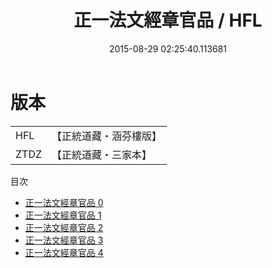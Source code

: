 #+TITLE: 正一法文經章官品 / HFL

#+DATE: 2015-08-29 02:25:40.113681
* 版本
 |       HFL|【正統道藏・涵芬樓版】|
 |      ZTDZ|【正統道藏・三家本】|
目次
 - [[file:KR5g0027_000.txt][正一法文經章官品 0]]
 - [[file:KR5g0027_001.txt][正一法文經章官品 1]]
 - [[file:KR5g0027_002.txt][正一法文經章官品 2]]
 - [[file:KR5g0027_003.txt][正一法文經章官品 3]]
 - [[file:KR5g0027_004.txt][正一法文經章官品 4]]
